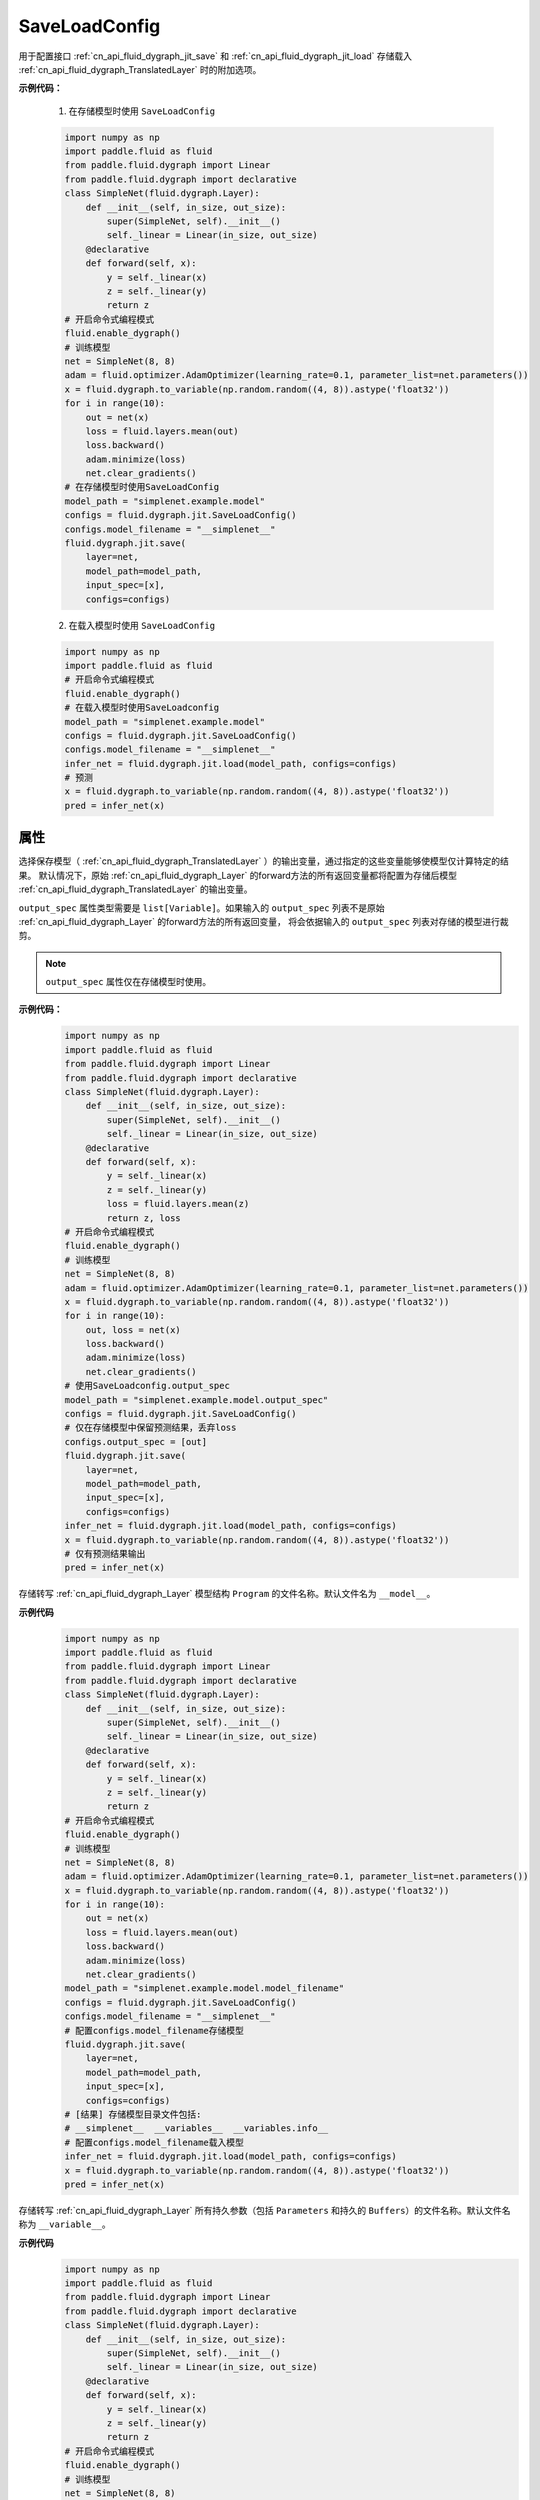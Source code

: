 .. _cn_api_fluid_dygraph_jit_SaveLoadConfig:

SaveLoadConfig
--------------

.. py:class:: paddle.SaveLoadConfig()

用于配置接口 :ref:`cn_api_fluid_dygraph_jit_save` 和 :ref:`cn_api_fluid_dygraph_jit_load` 存储载入 :ref:`cn_api_fluid_dygraph_TranslatedLayer` 时的附加选项。

**示例代码：**

    1. 在存储模型时使用 ``SaveLoadConfig``

    .. code-block:: python

        import numpy as np
        import paddle.fluid as fluid
        from paddle.fluid.dygraph import Linear
        from paddle.fluid.dygraph import declarative
        class SimpleNet(fluid.dygraph.Layer):
            def __init__(self, in_size, out_size):
                super(SimpleNet, self).__init__()
                self._linear = Linear(in_size, out_size)
            @declarative
            def forward(self, x):
                y = self._linear(x)
                z = self._linear(y)
                return z
        # 开启命令式编程模式
        fluid.enable_dygraph() 
        # 训练模型
        net = SimpleNet(8, 8)
        adam = fluid.optimizer.AdamOptimizer(learning_rate=0.1, parameter_list=net.parameters())
        x = fluid.dygraph.to_variable(np.random.random((4, 8)).astype('float32'))
        for i in range(10):
            out = net(x)
            loss = fluid.layers.mean(out)
            loss.backward()
            adam.minimize(loss)
            net.clear_gradients()
        # 在存储模型时使用SaveLoadConfig
        model_path = "simplenet.example.model"
        configs = fluid.dygraph.jit.SaveLoadConfig()
        configs.model_filename = "__simplenet__"
        fluid.dygraph.jit.save(
            layer=net,
            model_path=model_path,
            input_spec=[x],
            configs=configs)

    2. 在载入模型时使用 ``SaveLoadConfig``

    .. code-block:: python

        import numpy as np
        import paddle.fluid as fluid
        # 开启命令式编程模式
        fluid.enable_dygraph() 
        # 在载入模型时使用SaveLoadconfig
        model_path = "simplenet.example.model"
        configs = fluid.dygraph.jit.SaveLoadConfig()
        configs.model_filename = "__simplenet__"
        infer_net = fluid.dygraph.jit.load(model_path, configs=configs)
        # 预测
        x = fluid.dygraph.to_variable(np.random.random((4, 8)).astype('float32'))
        pred = infer_net(x)

属性
::::::::::::

.. py:attribute:: output_spec

选择保存模型（ :ref:`cn_api_fluid_dygraph_TranslatedLayer` ）的输出变量，通过指定的这些变量能够使模型仅计算特定的结果。
默认情况下，原始 :ref:`cn_api_fluid_dygraph_Layer` 的forward方法的所有返回变量都将配置为存储后模型 :ref:`cn_api_fluid_dygraph_TranslatedLayer` 的输出变量。

``output_spec`` 属性类型需要是 ``list[Variable]``。如果输入的 ``output_spec`` 列表不是原始 :ref:`cn_api_fluid_dygraph_Layer` 的forward方法的所有返回变量，
将会依据输入的 ``output_spec`` 列表对存储的模型进行裁剪。

.. note::
    ``output_spec`` 属性仅在存储模型时使用。

**示例代码：**
    .. code-block:: python

        import numpy as np
        import paddle.fluid as fluid
        from paddle.fluid.dygraph import Linear
        from paddle.fluid.dygraph import declarative
        class SimpleNet(fluid.dygraph.Layer):
            def __init__(self, in_size, out_size):
                super(SimpleNet, self).__init__()
                self._linear = Linear(in_size, out_size)
            @declarative
            def forward(self, x):
                y = self._linear(x)
                z = self._linear(y)
                loss = fluid.layers.mean(z)
                return z, loss
        # 开启命令式编程模式
        fluid.enable_dygraph() 
        # 训练模型
        net = SimpleNet(8, 8)
        adam = fluid.optimizer.AdamOptimizer(learning_rate=0.1, parameter_list=net.parameters())
        x = fluid.dygraph.to_variable(np.random.random((4, 8)).astype('float32'))
        for i in range(10):
            out, loss = net(x)
            loss.backward()
            adam.minimize(loss)
            net.clear_gradients()
        # 使用SaveLoadconfig.output_spec
        model_path = "simplenet.example.model.output_spec"
        configs = fluid.dygraph.jit.SaveLoadConfig()
        # 仅在存储模型中保留预测结果，丢弃loss
        configs.output_spec = [out]
        fluid.dygraph.jit.save(
            layer=net,
            model_path=model_path,
            input_spec=[x],
            configs=configs)
        infer_net = fluid.dygraph.jit.load(model_path, configs=configs)
        x = fluid.dygraph.to_variable(np.random.random((4, 8)).astype('float32'))
        # 仅有预测结果输出
        pred = infer_net(x)


.. py:attribute:: model_filename

存储转写 :ref:`cn_api_fluid_dygraph_Layer` 模型结构 ``Program`` 的文件名称。默认文件名为 ``__model__``。

**示例代码**
    .. code-block:: python

        import numpy as np
        import paddle.fluid as fluid
        from paddle.fluid.dygraph import Linear
        from paddle.fluid.dygraph import declarative
        class SimpleNet(fluid.dygraph.Layer):
            def __init__(self, in_size, out_size):
                super(SimpleNet, self).__init__()
                self._linear = Linear(in_size, out_size)
            @declarative
            def forward(self, x):
                y = self._linear(x)
                z = self._linear(y)
                return z
        # 开启命令式编程模式
        fluid.enable_dygraph() 
        # 训练模型
        net = SimpleNet(8, 8)
        adam = fluid.optimizer.AdamOptimizer(learning_rate=0.1, parameter_list=net.parameters())
        x = fluid.dygraph.to_variable(np.random.random((4, 8)).astype('float32'))
        for i in range(10):
            out = net(x)
            loss = fluid.layers.mean(out)
            loss.backward()
            adam.minimize(loss)
            net.clear_gradients()
        model_path = "simplenet.example.model.model_filename"
        configs = fluid.dygraph.jit.SaveLoadConfig()
        configs.model_filename = "__simplenet__"
        # 配置configs.model_filename存储模型
        fluid.dygraph.jit.save(
            layer=net,
            model_path=model_path,
            input_spec=[x],
            configs=configs)
        # [结果] 存储模型目录文件包括:
        # __simplenet__  __variables__  __variables.info__
        # 配置configs.model_filename载入模型
        infer_net = fluid.dygraph.jit.load(model_path, configs=configs)
        x = fluid.dygraph.to_variable(np.random.random((4, 8)).astype('float32'))
        pred = infer_net(x)


.. py:attribute:: params_filename

存储转写 :ref:`cn_api_fluid_dygraph_Layer` 所有持久参数（包括 ``Parameters`` 和持久的 ``Buffers``）的文件名称。默认文件名称为 ``__variable__``。

**示例代码**
    .. code-block:: python

        import numpy as np
        import paddle.fluid as fluid
        from paddle.fluid.dygraph import Linear
        from paddle.fluid.dygraph import declarative
        class SimpleNet(fluid.dygraph.Layer):
            def __init__(self, in_size, out_size):
                super(SimpleNet, self).__init__()
                self._linear = Linear(in_size, out_size)
            @declarative
            def forward(self, x):
                y = self._linear(x)
                z = self._linear(y)
                return z
        # 开启命令式编程模式
        fluid.enable_dygraph() 
        # 训练模型
        net = SimpleNet(8, 8)
        adam = fluid.optimizer.AdamOptimizer(learning_rate=0.1, parameter_list=net.parameters())
        x = fluid.dygraph.to_variable(np.random.random((4, 8)).astype('float32'))
        for i in range(10):
            out = net(x)
            loss = fluid.layers.mean(out)
            loss.backward()
            adam.minimize(loss)
            net.clear_gradients()
        model_path = "simplenet.example.model.params_filename"
        configs = fluid.dygraph.jit.SaveLoadConfig()
        configs.params_filename = "__params__"
        # 配置configs.params_filename存储模型
        fluid.dygraph.jit.save(
            layer=net,
            model_path=model_path,
            input_spec=[x],
            configs=configs)
        # [结果] 存储模型目录文件包括:
        # __model__  __params__  __variables.info__
        # 配置configs.params_filename载入模型
        infer_net = fluid.dygraph.jit.load(model_path, configs=configs)
        x = fluid.dygraph.to_variable(np.random.random((4, 8)).astype('float32'))
        pred = infer_net(x)


.. py:attribute:: separate_params

配置是否将 :ref:`cn_api_fluid_dygraph_Layer` 的参数存储为分散的文件。
（这是为了兼容接口 :ref:`cn_api_fluid_io_save_inference_model` 的行为）

如果设置为 ``True`` ，每个参数将会被存储为一个文件，文件名为参数名，同时``SaveLoadConfig.params_filename`` 指定的文件名将不会生效。默认为 ``False``。

**示例代码**
    .. code-block:: python

        import numpy as np
        import paddle.fluid as fluid
        from paddle.fluid.dygraph import Linear
        from paddle.fluid.dygraph import declarative
        class SimpleNet(fluid.dygraph.Layer):
            def __init__(self, in_size, out_size):
                super(SimpleNet, self).__init__()
                self._linear = Linear(in_size, out_size)
            @declarative
            def forward(self, x):
                y = self._linear(x)
                z = self._linear(y)
                return z
        # 开启命令式编程模式
        fluid.enable_dygraph() 
        # 训练模型
        net = SimpleNet(8, 8)
        adam = fluid.optimizer.AdamOptimizer(learning_rate=0.1, parameter_list=net.parameters())
        x = fluid.dygraph.to_variable(np.random.random((4, 8)).astype('float32'))
        for i in range(10):
            out = net(x)
            loss = fluid.layers.mean(out)
            loss.backward()
            adam.minimize(loss)
            net.clear_gradients()
        model_path = "simplenet.example.model.separate_params"
        configs = fluid.dygraph.jit.SaveLoadConfig()
        configs.separate_params = True
        # 配置configs.separate_params存储模型
        fluid.dygraph.jit.save(
            layer=net,
            model_path=model_path,
            input_spec=[x],
            configs=configs)
        # [结果] 存储模型目录文件包括:
        # linear_0.b_0  linear_0.w_0  __model__  __variables.info__
        # 配置configs.params_filename载入模型
        infer_net = fluid.dygraph.jit.load(model_path, configs=configs)
        x = fluid.dygraph.to_variable(np.random.random((4, 8)).astype('float32'))
        pred = infer_net(x)


.. py:attribute:: keep_name_table
    
配置是否保留载入 ``paddle.load`` 载入结果中 ``structured_name`` 到真实的参数变量名的映射表。这个映射表是调用 ``paddle.save`` 时存储的，一般仅用于调试，移除此映射表不影响真实的训练和预测。默认情况下不会保留在 ``paddle.load`` 的结果中。默认值为False。

.. note::
    该配置仅用于 ``paddle.load`` 方法。

**示例代码**
    .. code-block:: python

        import paddle
            
        paddle.disable_static()

        linear = paddle.nn.Linear(5, 1)

        state_dict = linear.state_dict()
        paddle.save(state_dict, "paddle_dy")

        configs = paddle.SaveLoadConfig()
        configs.keep_name_table = True
        para_state_dict, _ = paddle.load("paddle_dy", configs)

        print(para_state_dict)
        # the name_table is 'StructuredToParameterName@@'
        # {'bias': array([0.], dtype=float32), 
        #  'StructuredToParameterName@@': 
        #     {'bias': u'linear_0.b_0', 'weight': u'linear_0.w_0'}, 
        #  'weight': array([[ 0.04230034],
        #     [-0.1222527 ],
        #     [ 0.7392676 ],
        #     [-0.8136974 ],
        #     [ 0.01211023]], dtype=float32)}
